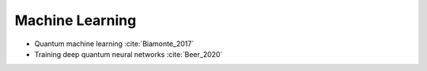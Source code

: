 
Machine Learning
================

* Quantum machine learning :cite:`Biamonte_2017`

* Training deep quantum neural networks :cite:`Beer_2020`